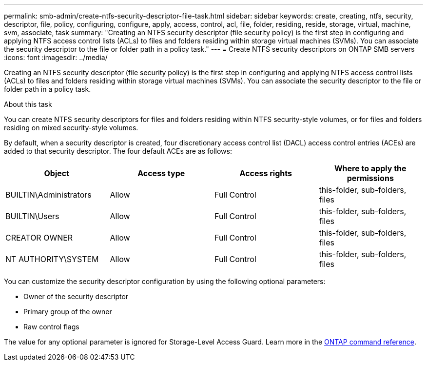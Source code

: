 ---
permalink: smb-admin/create-ntfs-security-descriptor-file-task.html
sidebar: sidebar
keywords: create, creating, ntfs, security, descriptor, file, policy, configuring, configure, apply, access, control, acl, file, folder, residing, reside, storage, virtual, machine, svm, associate, task
summary: "Creating an NTFS security descriptor (file security policy) is the first step in configuring and applying NTFS access control lists (ACLs) to files and folders residing within storage virtual machines (SVMs). You can associate the security descriptor to the file or folder path in a policy task."
---
= Create NTFS security descriptors on ONTAP SMB servers
:icons: font
:imagesdir: ../media/

[.lead]
Creating an NTFS security descriptor (file security policy) is the first step in configuring and applying NTFS access control lists (ACLs) to files and folders residing within storage virtual machines (SVMs). You can associate the security descriptor to the file or folder path in a policy task.

.About this task

You can create NTFS security descriptors for files and folders residing within NTFS security-style volumes, or for files and folders residing on mixed security-style volumes.

By default, when a security descriptor is created, four discretionary access control list (DACL) access control entries (ACEs) are added to that security descriptor. The four default ACEs are as follows:

[options="header"]
|===
| Object| Access type| Access rights| Where to apply the permissions
a|
BUILTIN\Administrators
a|
Allow
a|
Full Control
a|
this-folder, sub-folders, files
a|
BUILTIN\Users
a|
Allow
a|
Full Control
a|
this-folder, sub-folders, files
a|
CREATOR OWNER
a|
Allow
a|
Full Control
a|
this-folder, sub-folders, files
a|
NT AUTHORITY\SYSTEM
a|
Allow
a|
Full Control
a|
this-folder, sub-folders, files
|===
You can customize the security descriptor configuration by using the following optional parameters:

* Owner of the security descriptor
* Primary group of the owner
* Raw control flags

The value for any optional parameter is ignored for Storage-Level Access Guard. 
Learn more in the link:https://docs.netapp.com/us-en/ontap-cli/[ONTAP command reference^].

// 2025 May 27, ONTAPDOC-2981
// 2025 Jan 16, ONTAPDOC-2569